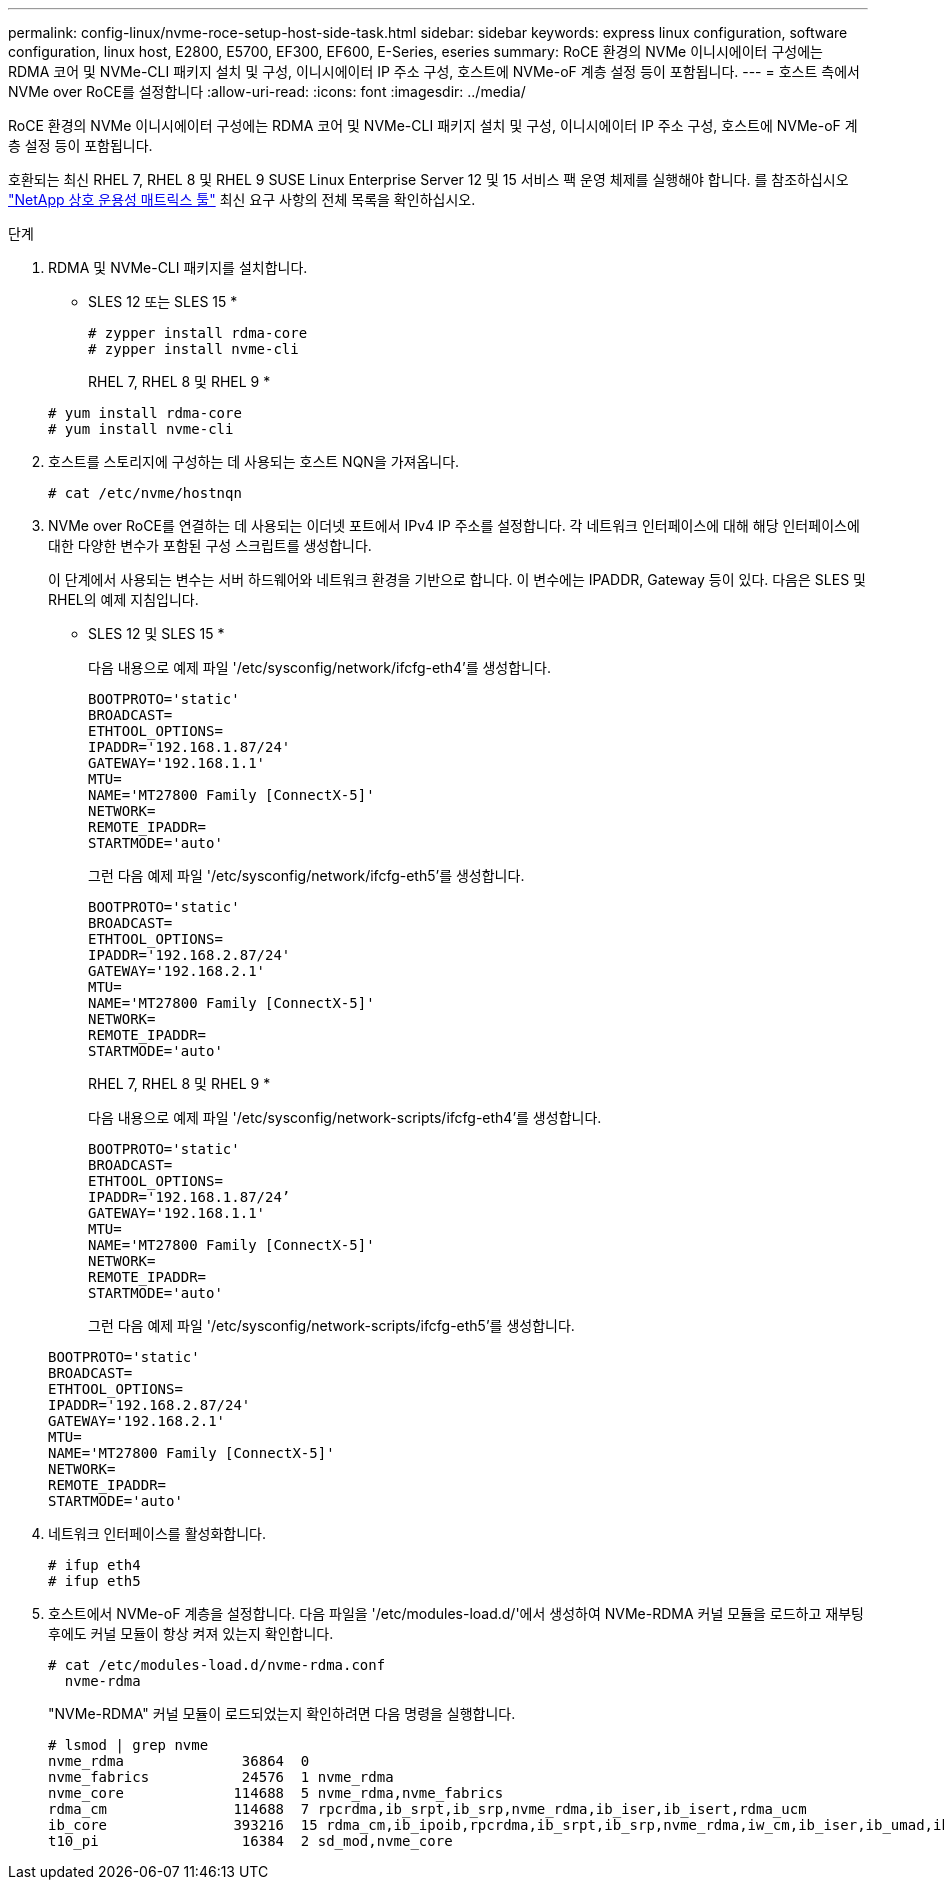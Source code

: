 ---
permalink: config-linux/nvme-roce-setup-host-side-task.html 
sidebar: sidebar 
keywords: express linux configuration, software configuration, linux host, E2800, E5700, EF300, EF600, E-Series, eseries 
summary: RoCE 환경의 NVMe 이니시에이터 구성에는 RDMA 코어 및 NVMe-CLI 패키지 설치 및 구성, 이니시에이터 IP 주소 구성, 호스트에 NVMe-oF 계층 설정 등이 포함됩니다. 
---
= 호스트 측에서 NVMe over RoCE를 설정합니다
:allow-uri-read: 
:icons: font
:imagesdir: ../media/


[role="lead"]
RoCE 환경의 NVMe 이니시에이터 구성에는 RDMA 코어 및 NVMe-CLI 패키지 설치 및 구성, 이니시에이터 IP 주소 구성, 호스트에 NVMe-oF 계층 설정 등이 포함됩니다.

호환되는 최신 RHEL 7, RHEL 8 및 RHEL 9 SUSE Linux Enterprise Server 12 및 15 서비스 팩 운영 체제를 실행해야 합니다. 를 참조하십시오 https://mysupport.netapp.com/matrix["NetApp 상호 운용성 매트릭스 툴"^] 최신 요구 사항의 전체 목록을 확인하십시오.

.단계
. RDMA 및 NVMe-CLI 패키지를 설치합니다.
+
* SLES 12 또는 SLES 15 *

+
[listing]
----

# zypper install rdma-core
# zypper install nvme-cli
----
+
RHEL 7, RHEL 8 및 RHEL 9 *

+
[listing]
----

# yum install rdma-core
# yum install nvme-cli
----
. 호스트를 스토리지에 구성하는 데 사용되는 호스트 NQN을 가져옵니다.
+
[listing]
----
# cat /etc/nvme/hostnqn
----
. NVMe over RoCE를 연결하는 데 사용되는 이더넷 포트에서 IPv4 IP 주소를 설정합니다. 각 네트워크 인터페이스에 대해 해당 인터페이스에 대한 다양한 변수가 포함된 구성 스크립트를 생성합니다.
+
이 단계에서 사용되는 변수는 서버 하드웨어와 네트워크 환경을 기반으로 합니다. 이 변수에는 IPADDR, Gateway 등이 있다. 다음은 SLES 및 RHEL의 예제 지침입니다.

+
* SLES 12 및 SLES 15 *

+
다음 내용으로 예제 파일 '/etc/sysconfig/network/ifcfg-eth4'를 생성합니다.

+
[listing]
----
BOOTPROTO='static'
BROADCAST=
ETHTOOL_OPTIONS=
IPADDR='192.168.1.87/24'
GATEWAY='192.168.1.1'
MTU=
NAME='MT27800 Family [ConnectX-5]'
NETWORK=
REMOTE_IPADDR=
STARTMODE='auto'
----
+
그런 다음 예제 파일 '/etc/sysconfig/network/ifcfg-eth5'를 생성합니다.

+
[listing]
----
BOOTPROTO='static'
BROADCAST=
ETHTOOL_OPTIONS=
IPADDR='192.168.2.87/24'
GATEWAY='192.168.2.1'
MTU=
NAME='MT27800 Family [ConnectX-5]'
NETWORK=
REMOTE_IPADDR=
STARTMODE='auto'
----
+
RHEL 7, RHEL 8 및 RHEL 9 *

+
다음 내용으로 예제 파일 '/etc/sysconfig/network-scripts/ifcfg-eth4'를 생성합니다.

+
[listing]
----
BOOTPROTO='static'
BROADCAST=
ETHTOOL_OPTIONS=
IPADDR='192.168.1.87/24’
GATEWAY='192.168.1.1'
MTU=
NAME='MT27800 Family [ConnectX-5]'
NETWORK=
REMOTE_IPADDR=
STARTMODE='auto'
----
+
그런 다음 예제 파일 '/etc/sysconfig/network-scripts/ifcfg-eth5'를 생성합니다.

+
[listing]
----
BOOTPROTO='static'
BROADCAST=
ETHTOOL_OPTIONS=
IPADDR='192.168.2.87/24'
GATEWAY='192.168.2.1'
MTU=
NAME='MT27800 Family [ConnectX-5]'
NETWORK=
REMOTE_IPADDR=
STARTMODE='auto'
----
. 네트워크 인터페이스를 활성화합니다.
+
[listing]
----

# ifup eth4
# ifup eth5
----
. 호스트에서 NVMe-oF 계층을 설정합니다. 다음 파일을 '/etc/modules-load.d/'에서 생성하여 NVMe-RDMA 커널 모듈을 로드하고 재부팅 후에도 커널 모듈이 항상 켜져 있는지 확인합니다.
+
[listing]
----

# cat /etc/modules-load.d/nvme-rdma.conf
  nvme-rdma
----
+
"NVMe-RDMA" 커널 모듈이 로드되었는지 확인하려면 다음 명령을 실행합니다.

+
[listing]
----
# lsmod | grep nvme
nvme_rdma              36864  0
nvme_fabrics           24576  1 nvme_rdma
nvme_core             114688  5 nvme_rdma,nvme_fabrics
rdma_cm               114688  7 rpcrdma,ib_srpt,ib_srp,nvme_rdma,ib_iser,ib_isert,rdma_ucm
ib_core               393216  15 rdma_cm,ib_ipoib,rpcrdma,ib_srpt,ib_srp,nvme_rdma,iw_cm,ib_iser,ib_umad,ib_isert,rdma_ucm,ib_uverbs,mlx5_ib,qedr,ib_cm
t10_pi                 16384  2 sd_mod,nvme_core
----

